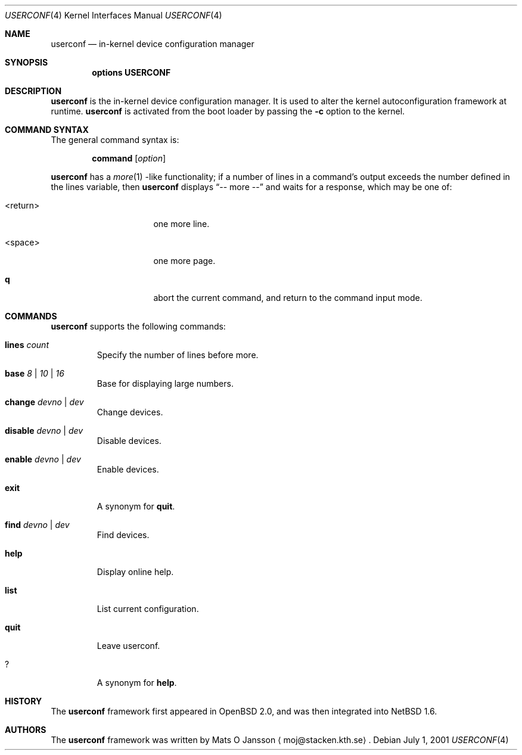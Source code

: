 .\"     $NetBSD: userconf.4,v 1.10 2002/03/19 10:30:20 wiz Exp $
.\"
.\" Copyright (c) 2001 The NetBSD Foundation, Inc.
.\" All rights reserved.
.\"
.\" This code is derived from software contributed to The NetBSD Foundation
.\" by Gregory McGarry.
.\"
.\" Redistribution and use in source and binary forms, with or without
.\" modification, are permitted provided that the following conditions
.\" are met:
.\" 1. Redistributions of source code must retain the above copyright
.\"    notice, this list of conditions and the following disclaimer.
.\" 2. Redistributions in binary form must reproduce the above copyright
.\"    notice, this list of conditions and the following disclaimer in the
.\"    documentation and/or other materials provided with the distribution.
.\" 3. All advertising materials mentioning features or use of this software
.\"    must display the following acknowledgement:
.\"        This product includes software developed by the NetBSD
.\"        Foundation, Inc. and its contributors.
.\" 4. Neither the name of The NetBSD Foundation nor the names of its
.\"    contributors may be used to endorse or promote products derived
.\"    from this software without specific prior written permission.
.\"
.\" THIS SOFTWARE IS PROVIDED BY THE NETBSD FOUNDATION, INC. AND CONTRIBUTORS
.\" ``AS IS'' AND ANY EXPRESS OR IMPLIED WARRANTIES, INCLUDING, BUT NOT LIMITED
.\" TO, THE IMPLIED WARRANTIES OF MERCHANTABILITY AND FITNESS FOR A PARTICULAR
.\" PURPOSE ARE DISCLAIMED.  IN NO EVENT SHALL THE FOUNDATION OR CONTRIBUTORS
.\" BE LIABLE FOR ANY DIRECT, INDIRECT, INCIDENTAL, SPECIAL, EXEMPLARY, OR
.\" CONSEQUENTIAL DAMAGES (INCLUDING, BUT NOT LIMITED TO, PROCUREMENT OF
.\" SUBSTITUTE GOODS OR SERVICES; LOSS OF USE, DATA, OR PROFITS; OR BUSINESS
.\" INTERRUPTION) HOWEVER CAUSED AND ON ANY THEORY OF LIABILITY, WHETHER IN
.\" CONTRACT, STRICT LIABILITY, OR TORT (INCLUDING NEGLIGENCE OR OTHERWISE)
.\" ARISING IN ANY WAY OUT OF THE USE OF THIS SOFTWARE, EVEN IF ADVISED OF THE
.\" POSSIBILITY OF SUCH DAMAGE.
.\"
.Dd July 1, 2001
.Dt USERCONF 4
.Os
.Sh NAME
.Nm userconf
.Nd in-kernel device configuration manager
.Sh SYNOPSIS
.Cd options USERCONF
.Sh DESCRIPTION
.Nm
is the in-kernel device configuration manager.
It is used to alter the kernel autoconfiguration framework at runtime.
.Nm
is activated from the boot loader by passing the
.Fl c
option to the kernel.
.Sh COMMAND SYNTAX
The general command syntax is:
.Bd -ragged -offset indent
.Ic command Op Ar option
.Ed
.Pp
.Nm
has a
.Xr more 1 -like
functionality; if a number of lines in a command's output exceeds the
number defined in the lines variable, then
.Nm
displays
.Dq "-- more --"
and waits for a response, which may be one of:
.Bl -tag -offset indent -width "\*[Lt]return\*[Gt]"
.It \*[Lt]return\*[Gt]
one more line.
.It \*[Lt]space\*[Gt]
one more page.
.It Ic q
abort the current command, and return to the command input mode.
.El
.Sh COMMANDS
.Nm
supports the following commands:
.Bl -tag -width 5n
.It Ic lines Ar count
Specify the number of lines before more.
.It Ic base Ar 8 | 10 | 16
Base for displaying large numbers.
.It Ic change Ar devno | dev
Change devices.
.It Ic disable Ar devno | dev
Disable devices.
.It Ic enable Ar devno | dev
Enable devices.
.It Ic exit
A synonym for
.Ic quit .
.It Ic find Ar devno | dev
Find devices.
.It Ic help
Display online help.
.It Ic list
List current configuration.
.It Ic quit
Leave userconf.
.It Ic ?
A synonym for
.Ic help .
.El
.Sh HISTORY
The
.Nm
framework first appeared in
.Ox 2.0 ,
and was then integrated into
.Nx 1.6 .
.Sh AUTHORS
The
.Nm
framework was written by
.An Mats O Jansson
.Aq moj@stacken.kth.se .
